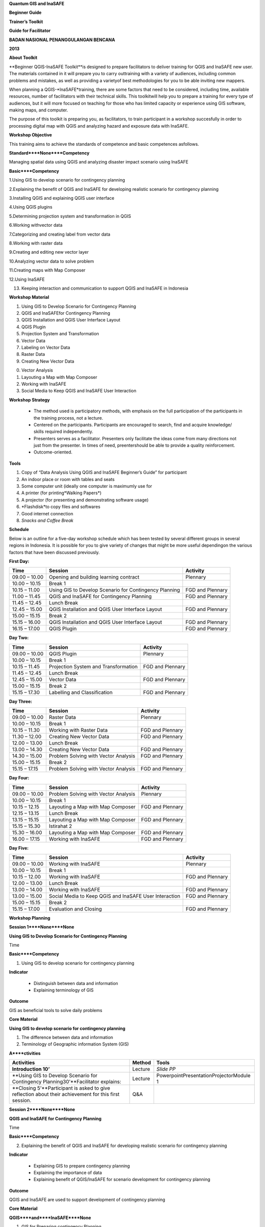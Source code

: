
**Quantum GIS and InaSAFE**

**Beginner Guide**

**Trainer’s Toolkit**

**Guide for Facilitator**

**BADAN NASIONAL PENANGGULANGAN BENCANA**

**2013**

**About Toolkit**

**Beginner QGIS-InaSAFE Toolkit**is designed to prepare facilitators to deliver training for QGIS and InaSAFE new user.
The materials contained in it will prepare you to carry outtraining with a variety of audiences, including common problems and mistakes, as well as providing a varietyof best methodologies for you to be able inviting new mappers.

When planning a QGIS-*InaSAFE*training, there are some factors that need to be considered, including time, available resources, number of facilitators with their technical skills.
This toolkitwill help you to prepare a training for every type of audiences, but it will more focused on teaching for those who has limited capacity or experience using GIS software, making maps, and computer.

The purpose of this toolkit is preparing you, as facilitators, to train participant in a workshop succesfully in order to processing digital map with QGIS and analyzing hazard and exposure data with InaSAFE.

**Workshop Objective**

This training aims to achieve the standards of competence and basic competences asfollows.

**Standard****None****Competency**

Managing spatial data using QGIS and analyzing disaster impact scenario using InaSAFE

**Basic****Competency**

1.Using GIS to develop scenario for contingency planning

2.Explaining the benefit of QGIS and InaSAFE for developing realistic scenario for contingency planning

3.Installing QGIS and explaining QGIS user interface

4.Using QGIS plugins

5.Determining projection system and transformation in QGIS

6.Working withvector data

7.Categorizing and creating label from vector data

8.Working with raster data

9.Creating and editing new vector layer

10.Analyzing vector data to solve problem

11.Creating maps with Map Composer

12.Using InaSAFE

13. Keeping interaction and communication to support QGIS and InaSAFE in Indonesia

**Workshop Material**

1. Using GIS to Develop Scenario for Contingency Planning

2. QGIS and InaSAFEfor Contingency Planning

3. QGIS Installation and QGIS User Interface Layout

4. QGIS Plugin

5. Projection System and Transformation

6. Vector Data

7. Labeling on Vector Data

8. Raster Data

9. Creating New Vector Data

0. Vector Analysis

1. Layouting a Map with Map Composer

2. Working with InaSAFE

3. Social Media to Keep QGIS and InaSAFE User Interaction

**Workshop Strategy**

       - The method used is participatory methods, with emphasis on the full participation of the participants in the training process, not a lecture.

       - Centered on the participants.
         Participants are encouraged to search, find and acquire knowledge/ skills required independently.

       - Presenters serves as a facilitator.
         Presenters only facilitate the ideas come from many directions not just from the presenter.
         In times of need, preentershould be able to provide a quality reinforcement.

       - Outcome-oriented.

**Tools**

1. Copy of “Data Analysis Using QGIS and InaSAFE Beginner’s Guide” for participant

2. An indoor place or room with tables and seats

3. Some computer unit (ideally one computer is maximumly use for

4. A printer (for printing*Walking Papers*)

5. A projector (for presenting and demonstrating software usage)

6. *Flashdisk*to copy files and softwares

7. Good internet connection

8. *Snacks and Coffee Break*

**Schedule**

Below is an outline for a five-day workshop schedule which has been tested by several different groups in several regions in Indonesia.
It is possible for you to give variety of changes that might be more useful dependingon the various factors that have been discussed previously.

**First Day:**

+---------------+--------------------------------------------------------+------------------+
| **Time**      | **Session**                                            | **Activity**     |
+---------------+--------------------------------------------------------+------------------+
| 09.00 – 10.00 | Opening and building learning contract                 | Plennary         |
+---------------+--------------------------------------------------------+------------------+
| 10.00 – 10.15 | Break 1                                                |                  |
+---------------+--------------------------------------------------------+------------------+
| 10.15 – 11.00 | Using GIS to Develop Scenario for Contingency Planning | FGD and Plennary |
+---------------+--------------------------------------------------------+------------------+
| 11.00 – 11.45 | QGIS and InaSAFE for Contingency Planning              | FGD and Plennary |
+---------------+--------------------------------------------------------+------------------+
| 11.45 – 12.45 | Lunch Break                                            |                  |
+---------------+--------------------------------------------------------+------------------+
| 12.45 – 15.00 | QGIS Installation and QGIS User Interface Layout       | FGD and Plennary |
+---------------+--------------------------------------------------------+------------------+
| 15.00 – 15.15 | Break 2                                                |                  |
+---------------+--------------------------------------------------------+------------------+
| 15.15 – 16.00 | QGIS Installation and QGIS User Interface Layout       | FGD and Plennary |
+---------------+--------------------------------------------------------+------------------+
| 16.15 – 17.00 | QGIS Plugin                                            | FGD and Plennary |
+---------------+--------------------------------------------------------+------------------+

**Day Two:**

+---------------+--------------------------------------+------------------+
| **Time**      | **Session**                          | **Activity**     |
+---------------+--------------------------------------+------------------+
| 09.00 – 10.00 | QGIS Plugin                          | Plennary         |
+---------------+--------------------------------------+------------------+
| 10.00 – 10.15 | Break 1                              |                  |
+---------------+--------------------------------------+------------------+
| 10.15 – 11.45 | Projection System and Transformation | FGD and Plennary |
+---------------+--------------------------------------+------------------+
| 11.45 – 12.45 | Lunch Break                          |                  |
+---------------+--------------------------------------+------------------+
| 12.45 – 15.00 | Vector Data                          | FGD and Plennary |
+---------------+--------------------------------------+------------------+
| 15.00 – 15.15 | Break 2                              |                  |
+---------------+--------------------------------------+------------------+
| 15.15 – 17.30 | Labelling and Classification         | FGD and Plennary |
+---------------+--------------------------------------+------------------+

**Day Three:**

+---------------+--------------------------------------+------------------+
| **Time**      | **Session**                          | **Activity**     |
+---------------+--------------------------------------+------------------+
| 09.00 – 10.00 | Raster Data                          | Plennary         |
+---------------+--------------------------------------+------------------+
| 10.00 – 10.15 | Break 1                              |                  |
+---------------+--------------------------------------+------------------+
| 10.15 – 11.30 | Working with Raster Data             | FGD and Plennary |
+---------------+--------------------------------------+------------------+
| 11.30 – 12.00 | Creating New Vector Data             | FGD and Plennary |
+---------------+--------------------------------------+------------------+
| 12.00 – 13.00 | Lunch Break                          |                  |
+---------------+--------------------------------------+------------------+
| 13.00 – 14.30 | Creating New Vector Data             | FGD and Plennary |
+---------------+--------------------------------------+------------------+
| 14.30 – 15.00 | Problem Solving with Vector Analysis | FGD and Plennary |
+---------------+--------------------------------------+------------------+
| 15.00 – 15.15 | Break 2                              |                  |
+---------------+--------------------------------------+------------------+
| 15.15 – 17.15 | Problem Solving with Vector Analysis | FGD and Plennary |
+---------------+--------------------------------------+------------------+

**Day Four:**

+---------------+--------------------------------------+------------------+
| **Time**      | **Session**                          | **Activity**     |
+---------------+--------------------------------------+------------------+
| 09.00 – 10.00 | Problem Solving with Vector Analysis | Plennary         |
+---------------+--------------------------------------+------------------+
| 10.00 – 10.15 | Break 1                              |                  |
+---------------+--------------------------------------+------------------+
| 10.15 – 12.15 | Layouting a Map with Map Composer    | FGD and Plennary |
+---------------+--------------------------------------+------------------+
| 12.15 – 13.15 | Lunch Break                          |                  |
+---------------+--------------------------------------+------------------+
| 13.15 – 15.15 | Layouting a Map with Map Composer    | FGD and Plennary |
+---------------+--------------------------------------+------------------+
| 15.15 – 15.30 | Istirahat 2                          |                  |
+---------------+--------------------------------------+------------------+
| 15.30 – 16.00 | Layouting a Map with Map Composer    | FGD and Plennary |
+---------------+--------------------------------------+------------------+
| 16.00 – 17.15 | Working with InaSAFE                 | FGD and Plennary |
+---------------+--------------------------------------+------------------+

**Day Five:**

+---------------+--------------------------------------------------------+------------------+
| **Time**      | **Session**                                            | **Activity**     |
+---------------+--------------------------------------------------------+------------------+
| 09.00 – 10.00 | Working with InaSAFE                                   | Plennary         |
+---------------+--------------------------------------------------------+------------------+
| 10.00 – 10.15 | Break 1                                                |                  |
+---------------+--------------------------------------------------------+------------------+
| 10.15 – 12.00 | Working with InaSAFE                                   | FGD and Plennary |
+---------------+--------------------------------------------------------+------------------+
| 12.00 – 13.00 | Lunch Break                                            |                  |
+---------------+--------------------------------------------------------+------------------+
| 13.00 – 14.00 | Working with InaSAFE                                   | FGD and Plennary |
+---------------+--------------------------------------------------------+------------------+
| 13.00 – 15.00 | Social Media to Keep QGIS and InaSAFE User Interaction | FGD and Plennary |
+---------------+--------------------------------------------------------+------------------+
| 15.00 – 15.15 | Break 2                                                |                  |
+---------------+--------------------------------------------------------+------------------+
| 15.15 – 17.00 | Evaluation and Closing                                 | FGD and Plennary |
+---------------+--------------------------------------------------------+------------------+

**Workshop Planning**

**Session 1****None****None**

**Using GIS to Develop Scenario for Contingency Planning**

Time

**Basic****Competency**

1. Using GIS to develop scenario for contingency planning

**Indicator**

   - Distinguish between data and information

   - Explaining terminology of GIS

**Outcome**

GIS as beneficial tools to solve daily problems

**Core Material**

**Using GIS to develop scenario for contingency planning**

1. The difference between data and information

2. Terminology of Geographic information System (GIS)

**A****ctivities**

+-------------------------------------------------------------------------------------------------------+------------+-----------------------------------------+
| **Activities**                                                                                        | **Method** | **Tools**                               |
+-------------------------------------------------------------------------------------------------------+------------+-----------------------------------------+
| **Introduction 10’**                                                                                  | Lecture    | *Slide PP*                              |
+-------------------------------------------------------------------------------------------------------+------------+-----------------------------------------+
| **Using GIS to Develop Scenario for Contingency Planning30’**Facilitator explains:                    | Lecture    | PowerpointPresentationProjectorModule 1 |
+-------------------------------------------------------------------------------------------------------+------------+-----------------------------------------+
| **Closing 5’**Participant is asked to give reflection about their achievement for this first session. | Q&A        |                                         |
+-------------------------------------------------------------------------------------------------------+------------+-----------------------------------------+

**Session 2****None****None**

**QGIS and InaSAFE for Contingency Planning**

Time

**Basic****Competency**

2. Explaining the benefit of QGIS and InaSAFE for developing realistic scenario for contingency planning

**Indicator**

   - Explaining GIS to prepare contingency planning

   - Explaining the importance of data

   - Explaining benefit of QGIS/InaSAFE for scenario development for contingency planning

**Outcome**

QGIS and InaSAFE are used to support development of contingency planning

**Core Material**

**QGIS****and****InaSAFE****None**

1. GIS for Preparing contingency Planning

2. The Importance of Data

3. *QGIS**InaSAFE*

**Activities**

+----------------------------------------------------------------------------------------------------------------------------------------------------------------------------------------------------------------------------------------------------------------------------+------------+-----------------------------------------+
| **Activities**                                                                                                                                                                                                                                                             | **Method** | **Tools**                               |
+----------------------------------------------------------------------------------------------------------------------------------------------------------------------------------------------------------------------------------------------------------------------------+------------+-----------------------------------------+
| **Introduction 5’**Facilitator explains the importance of this session, objective, outcome, and activities                                                                                                                                                                 | Lecture    | *Slide PP*                              |
+----------------------------------------------------------------------------------------------------------------------------------------------------------------------------------------------------------------------------------------------------------------------------+------------+-----------------------------------------+
| **Understanding contingency planning 15’**Before going into GIS to support contingency planning, it is better for facilitator to ask participant for their understanding about contingency planning. Give some review based on contingency planning terminology from BNPB. | Q&ALecture | PowerpointPresentationProjectorModule 2 |
+----------------------------------------------------------------------------------------------------------------------------------------------------------------------------------------------------------------------------------------------------------------------------+------------+-----------------------------------------+
| **Using QGIS/InaSAFE software to support development of contingency planning 20’**Facilitator explains:                                                                                                                                                                    | LectureQ&A | Projector*Slide PP*Module 2             |
+----------------------------------------------------------------------------------------------------------------------------------------------------------------------------------------------------------------------------------------------------------------------------+------------+-----------------------------------------+
| **Closing 5’**Participant is asked to give reflection about their achievement for this session.                                                                                                                                                                            | Q&A        |                                         |
+----------------------------------------------------------------------------------------------------------------------------------------------------------------------------------------------------------------------------------------------------------------------------+------------+-----------------------------------------+

**Session 3****None****None**

**QGIS Installation and QGIS User Interface Layout**

Time

**Basic****Competency**

3. Installing QGIS and explaining QGIS user interface

**Indikator**

   - Downloading*None*

   - I*nstalling QGIS*

   - Opening QGIS project that has been saved before

   - Looking at available layer list

   - Accessing basic tool from toolbar

   - Cleaning the toolbar

   - Displaying a map from window map

   - Getting information from map through status bar

**Outcome**

*QGIS*is succesfully installed in each participant’s computer/laptop

**Core Material**

**QGIS Installa****tion and QGIS User Interface Layout**

1. Getting*Quantum GIS*

2. *Installing Quantum GIS*

3. *QGIS user interface layout*

4. Adding vector layer

5. QGIS basic tool

6. Panning maps

**Activities**

+------------------------------------------------------------------------------------------------------------+------------+----------------------------------------------------------------+
| **Activities**                                                                                             | **Method** | **Tools**                                                      |
+------------------------------------------------------------------------------------------------------------+------------+----------------------------------------------------------------+
| **Introduction 5’**Facilitator explains the importance of this session, objective, outcome, and activities | Lecture    | *Slide PP*                                                     |
+------------------------------------------------------------------------------------------------------------+------------+----------------------------------------------------------------+
| **Practice 170’**                                                                                          | Practice   | QGIS Installation filePowerpoint PresentationProjectorModule 3 |
+------------------------------------------------------------------------------------------------------------+------------+----------------------------------------------------------------+
| **Closing 5’**Participant is asked to give reflection about their achievement for this session.            | Q&A        |                                                                |
+------------------------------------------------------------------------------------------------------------+------------+----------------------------------------------------------------+

**Common problem**

In this session, it is possible that some computer/laptop can’t install QGIS, one of the common problem is “sqlite” problem shows up when QGIS opened.
You can solve this problem by copying sqlite file from another computer/laptop that has QGIS succesfullyrunning.

**Session 4****None**

**QGIS Plugin**

Time

**Basic****Competency**

1. Using QGIS plugin

**Indicator**

   - Plugin concept

   - Installing QGIS plugin

   - Adding satelite imagery through OpenLayers

**Outcome**

Adding QGIS plugin based on user needs

**Core Material**

*QGIS Plugin*

1. *Plugin setup*

2. Installing*None*

3. *OpenLayers plugin*

**Activites**

+------------------------------------------------------------------------------------------------------------+---------------------+------------------------------------------+
| **Activities**                                                                                             | **Method**          | **Tools**                                |
+------------------------------------------------------------------------------------------------------------+---------------------+------------------------------------------+
| **Introduction 5’**Facilitator explains the importance of this session, objective, outcome, and activities | Lecture             | *Slide PP*                               |
+------------------------------------------------------------------------------------------------------------+---------------------+------------------------------------------+
| **Demo and Practice **                                                                                     | LectureDemoPractice | Powerpoint PresentationProjectorModule 4 |
+------------------------------------------------------------------------------------------------------------+---------------------+------------------------------------------+
| **Closing 20’**Participant is asked to give reflection about their achievement for this session.           | Q&A                 |                                          |
+------------------------------------------------------------------------------------------------------------+---------------------+------------------------------------------+

**Common Problem**

**How if the plugin is failed during installation?**

This can be caused by internet connection, internet connection is needed during plugin installation especially if the plugin file is big like InaSAFE.
The trouble can be tackle by preparing the plugin file in a flash drive.
Then copy the plugin to C:\Users\Computer\.qgis\python\plugins folder.

**How if Fetch Python Plugin - Plugin menu is not available?**

This problem can be solve by opening setting from*fetch python plugin – option**check for updates on startup*which should add list ofnew plugin automatically.

**Session 5****None****None**

**Projection systems and Transformation**

TIme

**Basic****Competency**

1. *None*

**Indicator**

   - Explain Coordinate Reference Systems (CRS)

   - Identify the CRS of the vector dataset

   - Doing “*on the fly*” reprojection

   - Saving the datasets with different CRS

   - Making its own projection

**Outcome**

Create vector data with different projection systems

**Core Material**

**Projection Systems and Transformation**

1. Coordinate Reference Systems (CRS)

2. “*On the fly*” reprojection

3. Dataset with different CRS

4. Making its own projection

**Activities**

+------------------------------------------------------------------------------------------------------------------------------------------------------------------------------------------------------------------------------------------------------------------------------------------------------------------+--------------------------+------------------------------------------+
| **Activities**                                                                                                                                                                                                                                                                                                   | **Method**               | **Tools**                                |
+------------------------------------------------------------------------------------------------------------------------------------------------------------------------------------------------------------------------------------------------------------------------------------------------------------------+--------------------------+------------------------------------------+
| **Introduction 5’**The facilitator presents the importance of the session, objectives, outcomes and activities                                                                                                                                                                                                   | Lecture                  | *Slide PP*                               |
+------------------------------------------------------------------------------------------------------------------------------------------------------------------------------------------------------------------------------------------------------------------------------------------------------------------+--------------------------+------------------------------------------+
| **Lecture and Discussion 15’**The facilitator explains the meaning of the projection system, and the difference between the use of UTM and WGS 84 inIndonesia. If the participants are not familiar with the projection system before, you should slowly explain and give examples of its use in the real world. | LectureDiscussion        | *Slide PP*Module 5                       |
+------------------------------------------------------------------------------------------------------------------------------------------------------------------------------------------------------------------------------------------------------------------------------------------------------------------+--------------------------+------------------------------------------+
| **Demo and Practice 35’**                                                                                                                                                                                                                                                                                        | LectureDemoPracticeQ & A | Powerpoint PresentationProjectorModule 5 |
+------------------------------------------------------------------------------------------------------------------------------------------------------------------------------------------------------------------------------------------------------------------------------------------------------------------+--------------------------+------------------------------------------+
| **Demonstration and Practice 35’**The facilitator explains how to make the projection system itself followed by the the participants.                                                                                                                                                                            | DemoPractice             | Powerpoint PresentationProjectorModule 5 |
+------------------------------------------------------------------------------------------------------------------------------------------------------------------------------------------------------------------------------------------------------------------------------------------------------------------+--------------------------+------------------------------------------+

**Common Problem**

If during training the Internet network is inadequate, You should have prepared a

**Session 6****None**

**Vector Data**

Time

**Basic****Competency**

1. Working with vector data

**Indicator**

   - Explain about vector data

   - Identify attribute of vector data

   - Add vector data

   - Set the layer symbology

**Outcome**

Vector data in QGIS that has been symbolized and ready to be processed to the next stage

**Core Material**

**Vector Data**

1. Vector data

2. Data Attribute

3. Add vector data

4. Symbology

**Activities**

+----------------------------------------------------------------------------------------------------------------------------------------------------------------------------------------------------------------------------------------------------------------------------------------------------+---------------------+----------------------------------------------------------------------+
| **Activities**                                                                                                                                                                                                                                                                                     | **Method**          | **Tools**                                                            |
+----------------------------------------------------------------------------------------------------------------------------------------------------------------------------------------------------------------------------------------------------------------------------------------------------+---------------------+----------------------------------------------------------------------+
| **Introduction 5’**The facilitator presents the importance of the session, objectives, outcomes and activities                                                                                                                                                                                     | Lecture             | ProjectorComputerParticipant                                         |
+----------------------------------------------------------------------------------------------------------------------------------------------------------------------------------------------------------------------------------------------------------------------------------------------------+---------------------+----------------------------------------------------------------------+
| **Vector Data 75’**                                                                                                                                                                                                                                                                                | LectureDemoPractice | ProjectorParticipant’s ComputerFile containing vector data*Module 6* |
+----------------------------------------------------------------------------------------------------------------------------------------------------------------------------------------------------------------------------------------------------------------------------------------------------+---------------------+----------------------------------------------------------------------+
| **Test 40’**Allow about 30 minutes for the participants so that they can practice independently in setting symbology of vector data. Give a motivation to them so they can set symbology better than before. After that, do the valuation by asking the participants to evaluate his partner work. | Practice            |                                                                      |
+----------------------------------------------------------------------------------------------------------------------------------------------------------------------------------------------------------------------------------------------------------------------------------------------------+---------------------+----------------------------------------------------------------------+
| **Closing 15’**The facilitator invites participants to reflect on what they have learned in this session then helps them to make a conclusions.                                                                                                                                                    | LectureQ & A        |                                                                      |
+----------------------------------------------------------------------------------------------------------------------------------------------------------------------------------------------------------------------------------------------------------------------------------------------------+---------------------+----------------------------------------------------------------------+

**FAQ (Frequently Asked Question)**

**When adding vector data, why my vector data do not show up in the folder?**

Sometimes participants are still difficult to distinguish between button to open the vector data and raster data (because both are adjacent).
Make sure again whether participants have clicked the correct button.

**When adding vector data, why there are some data that does not appear on the **

Check back order of the data layer, the polygon should be at the bottom, followed by the line, then the point at the top.

**When identifying vector data attribute with identifier, why the attribute window does not appear after on-click?**

Check back, before clicking on a point, line, or polygon, make sure vector data layer is selected in the list before.

**Session 7****None**

**Label and Cla****ssification**

Time

**Basic****Competency**

1. Categorize and make vector data labels

**Indicator**

   - Explores the attributes of data in objects and explain the use of varying data types

   - Add label in vector layer

   - Give a vector data label using classification

**Outcome**

The vector data has label and classification according to the data attribute on objects.

**Core Material**

**Vector Data Label**

1. Data Attribute

2. *Tool*

3. Classification

**Activities**

+-----------------------------------------------------------------------------------------------------------------------------------------------------------+--------------+----------------------------------------------------------------------+
| **Activities**                                                                                                                                            | **Method**   | **Tools**                                                            |
+-----------------------------------------------------------------------------------------------------------------------------------------------------------+--------------+----------------------------------------------------------------------+
| **Introduction 5’**The facilitator presents the importance of thesession, objectives, outcomes and activities                                             | Lecture      | *Slide PP*                                                           |
+-----------------------------------------------------------------------------------------------------------------------------------------------------------+--------------+----------------------------------------------------------------------+
| **Demo and Practice **                                                                                                                                    | DemoPractice | ProjectorParticipant’s ComputerFile containing vector data*Module 6* |
+-----------------------------------------------------------------------------------------------------------------------------------------------------------+--------------+----------------------------------------------------------------------+
| **Closing 30’**Give a conclusion of this session. Then ask participants to ask questions about the material provided, so that the discussion can go well. | Discussion   | Participant’s ComputerProjectorMicrophone*Module 6*                  |
+-----------------------------------------------------------------------------------------------------------------------------------------------------------+--------------+----------------------------------------------------------------------+

**Session 8****None****None**

**Raster Data**

Time

**Basic****Competency**

1. Working with raster data

**Indicator**

   - Creating Raster Data

   - Changing Raster Symbology

   - Doing Terrain Analysis

**Outcome**

Raster Data can be identified as other raster data that can be used for analysis.

**Core Material**

**Raster Data**

1. How to Load Raster Data

2. How to Change Raster Symbology

3. Terrain Analysis

**Activities**

+-----------------------------------------------------------------------------------------------------------------------------------------------------------------------------------------------------------------------------------------+--------------+----------------------------------------------------------------------+
| **Activities**                                                                                                                                                                                                                          | **Method**   | **Tools**                                                            |
+-----------------------------------------------------------------------------------------------------------------------------------------------------------------------------------------------------------------------------------------+--------------+----------------------------------------------------------------------+
| **Introduction 5’**The facilitator presents the importance of thesession, objectives, outcomes and activities                                                                                                                           | Lecture      | *Slide PP*                                                           |
+-----------------------------------------------------------------------------------------------------------------------------------------------------------------------------------------------------------------------------------------+--------------+----------------------------------------------------------------------+
| **Demo and Practice **                                                                                                                                                                                                                  | DemoPractice | ProjectorParticipant’s ComputerFile containing vector data*Module 7* |
+-----------------------------------------------------------------------------------------------------------------------------------------------------------------------------------------------------------------------------------------+--------------+----------------------------------------------------------------------+
| **Closing **Give a conclusion of the session working with raster data. Then discussion during the session of the participants. If possible give the question to the participants in order to see the understanding of the participants. | Discussion   |                                                                      |
+-----------------------------------------------------------------------------------------------------------------------------------------------------------------------------------------------------------------------------------------+--------------+----------------------------------------------------------------------+

**FAQ (Frequently Asked Question)**

**How to get raster data?**

Raster data can be obtained depending to needs.
If you need raster data such as SRTM can be downloaded at.
Can also be obtained from the relevantagencies to the needs of the raster data.

**How to use raster data as needed?**

This is related to resolution.
If you want to use raster data for mapping building or digitizing like bing, it will be better to use raster data that has a resolution of 0.5 to 1

**Session 9****None**

**Creating New Vector Data**

Time

**Basic****Competency**

1. Creating and Editing New Vector Layer

**Indicator**

   - Adding raster layer as a data source for digitize

   - Creating new vector feature (polygon, line, point)

   - Digitizing new vector layer by copying raster layer and consider the topology

   - Doing georeference

**Outcome**

New vector file with shapefile format, digitized by the participants

**Core Material**

**Creating New V****ector Data**

1. Adding raster layer

2. Creating new vector feature

3. Digitizing new vector layer

4. Georeference

**Activities**

+------------------------------------------------------------------------------------------------------------------------------------------------------------------------------------------------------------------------------------------------------------------------------------------------------------------+------------------------+--------------------------------------------------------------+
| **Activities**                                                                                                                                                                                                                                                                                                   | **Method**             | **Tools**                                                    |
+------------------------------------------------------------------------------------------------------------------------------------------------------------------------------------------------------------------------------------------------------------------------------------------------------------------+------------------------+--------------------------------------------------------------+
| **Introduction 5’**The facilitator presents the importance of the session, objectives, outcomes and activities                                                                                                                                                                                                   | Lecture                | *Slide PP*                                                   |
+------------------------------------------------------------------------------------------------------------------------------------------------------------------------------------------------------------------------------------------------------------------------------------------------------------------+------------------------+--------------------------------------------------------------+
| **Creating New Vector Data Practice 80’**                                                                                                                                                                                                                                                                        | LecturePractice        | ProjectorParticipant’s Computer*Module 9*                    |
+------------------------------------------------------------------------------------------------------------------------------------------------------------------------------------------------------------------------------------------------------------------------------------------------------------------+------------------------+--------------------------------------------------------------+
| **Georeference Practice 80’**Give an example of a JPEG formatted maps to participants and guided them to do georeference.It is important to be attention, the facilitator should be confirmed to the participants that before digitizing over another map, make sure without map maker permission in the future! | LecturePractice        | ProjectorParticipant’s ComputerJPEG formatted maps*Module 9* |
+------------------------------------------------------------------------------------------------------------------------------------------------------------------------------------------------------------------------------------------------------------------------------------------------------------------+------------------------+--------------------------------------------------------------+
| **Closing 15’**The facilitator guides the participants to reflect on what they have learned in this session then can be held Q &                                                                                                                                                                                 | LectureDiscussionQ & A | Projector                                                    |
+------------------------------------------------------------------------------------------------------------------------------------------------------------------------------------------------------------------------------------------------------------------------------------------------------------------+------------------------+--------------------------------------------------------------+

**Session 10****None****None**

**Doing Vector Analysis to Solve Problem**

Time

**Basic Competency**

1. Doing Vector Analysis to Solve Problems

**Indocators**

   - Explaining GIS processes

   - Identifying problems

   - Explaining data needed

   - Starting a project

   - Analyzing problems

   - Identifying hazard zone

   - Looking for Important Roads

   - Looking for Medical Facilities

   - Buffering Roads

   - Buffering Medical Facilities

   - Analyzing Overlapped Areas

   - Choosing Farms and Moors

   - Choosing Land with the right size

**Outcome**

Spatial problems could be done with GIS analysis

**Core Material**

**Using Vector Analysis to Solve Problems**

1. GIS Processes

2. Problems

3. Data

4. Starting a project

5. Analyzing Problems: Farms and Moors

6. Hazard Zone

7. Searching for essential roads

8. Searching for Health Facilities

9. Road Buffer

0. Health Facilities Buffer

1. Overlapped Area

2. Choosing Farms and Moors

3. Choosing Land Area with the right size

**Activities**

+--------------------------------------------------------------------------------------------------------------------------------------------------------------------------------------------------------------------------------------------------------------------+-----------------------+--------------------------------------------------------+
| **Activities**                                                                                                                                                                                                                                                     | **Methods**           | **Tools**                                              |
+--------------------------------------------------------------------------------------------------------------------------------------------------------------------------------------------------------------------------------------------------------------------+-----------------------+--------------------------------------------------------+
| **Introduction 5’**The facilitator delivering the purposes, outcomes and activities of this session.                                                                                                                                                               | Lecture               | *PP Slide*                                             |
+--------------------------------------------------------------------------------------------------------------------------------------------------------------------------------------------------------------------------------------------------------------------+-----------------------+--------------------------------------------------------+
| **Reviews 10’**In this session you will do a terview regarding the materials from the previous day. You can ask a view questions to the participants about some subjects or you can also ask the participants about which subjects that wasn’t clear yet for them. | LectureQ&A            | *Previous materials*                                   |
+--------------------------------------------------------------------------------------------------------------------------------------------------------------------------------------------------------------------------------------------------------------------+-----------------------+--------------------------------------------------------+
| Demonstration and Practice 150’Ask the participants to finish 1 analysis, for example buffer analysis, or any other analysis.                                                                                                                                      | DemonstrationPractice | Power point slide for presentationProjector*Module 10* |
+--------------------------------------------------------------------------------------------------------------------------------------------------------------------------------------------------------------------------------------------------------------------+-----------------------+--------------------------------------------------------+
| **Vector Analysis Practice 25’**                                                                                                                                                                                                                                   | Practice              | Power Point presentationProjectorModule 10             |
+--------------------------------------------------------------------------------------------------------------------------------------------------------------------------------------------------------------------------------------------------------------------+-----------------------+--------------------------------------------------------+
| Closing 20’Q&A and disscussion                                                                                                                                                                                                                                     | Discussion            |                                                        |
+--------------------------------------------------------------------------------------------------------------------------------------------------------------------------------------------------------------------------------------------------------------------+-----------------------+--------------------------------------------------------+

**FAQ**

**Why is my buffer result looks bigger than the one shown in the example?**

This happens because of the projection.
The projection used for the data that are going to be buffered is not in “Projection” (Universal Transverse Mercator) system so the buffer input (in meter) could not be applied to the data that are going to be analysed and resulting to the buffer that looked big.

**Why is the query builder result doesn’t show up?**

This is because missed input into the query builder.
Watch carefully what you’re inputing into the query builder.

**Session 11**

**Map Layout with Map Composer**

Time: 4 hours 30 minutes

**Basic Competency**

1. Making better maps with Map Composer

**Indicators**

   - Layouting the atlas

   - Adding new map

   - Adding Title

   - Adding graphical and numerical scale

   - Adding grid to the map

   - Adding inset

   - Adding and organising legend content

   - Exporting the map into several formats (pdf, jpeg, svg)

**Outcome**

Maps that are already layouted and ready to print

**Core Materials**

**Map Layout with Map Composer**

1. Map Composer

2. Adding New Maps

3. Adding a Title to the Map

4. Adding Scale

5. Adding Grids

6. Adding Inset

7. Adding Legend

8. Printing the map

**Activities**

+--------------------------------------------------------------------------------------------------------------+-----------------------+----------------------------------------------+
| **Activities**                                                                                               | **Methods**           | **Tools**                                    |
+--------------------------------------------------------------------------------------------------------------+-----------------------+----------------------------------------------+
| **Introduction 5’**The facilitator explains why this session is important, purposes, outcome and activities. | Lecture               | *Slide PP*                                   |
+--------------------------------------------------------------------------------------------------------------+-----------------------+----------------------------------------------+
| **Making Map Layout 250’**                                                                                   | DemonstrationPractice | Power pointuntuk presentasiProyektorModul 11 |
+--------------------------------------------------------------------------------------------------------------+-----------------------+----------------------------------------------+
| **Closing 20’**Q&A and disscussion                                                                           | Disscussion           |                                              |
+--------------------------------------------------------------------------------------------------------------+-----------------------+----------------------------------------------+

**FAQ**

*In the x and y intervals in the grid, I put the right number as explained, but why does the grid**None*

This is because the projection system is still using geographic projection system (wgs 82) that is in decimal degree.
To make the x and y intervals, it is better to use the mercator projection system so the intervals will be in meter.

**Sesion 12****None****None**

**Working****None**

Time

**Kompetensi Dasar**

1. Using InaSAFE

**Indicators**

   - Explaining how to get Impact

   - Explaining InaSAFE’s interface

   - Adding hazard data

   - Adding unprocessed exposure data (vector and raster)

   - Using keywords editor

   - Analyzing Impact

   - Improving InaSAFE Output Map

   - Saving and Printing scenario result

**Outcome**

InaSAFE map is ready to print/saved

**Core Material**

**Working with InaSAFE**

1. Hazard, Exposure, Impact

2. InaSAFE Interface

3.Adding hazard data

4. Adding exposure data

5. Adding keyword in Metadata

6. Impact Analysis

7. Improving Inasafe maps output

8. Using Print button

9. Saving your work

**Activities**

+-------------------------------------------------------------------------------------------------------------------------------------------------------------------------------------------------------------------------------------------------------------------------------------------------------------------------------------------------------------------------------------------------------------------------+------------------------------+--------------------------------------------+
| **Activities**                                                                                                                                                                                                                                                                                                                                                                                                          | **Methods**                  | **Tools**                                  |
+-------------------------------------------------------------------------------------------------------------------------------------------------------------------------------------------------------------------------------------------------------------------------------------------------------------------------------------------------------------------------------------------------------------------------+------------------------------+--------------------------------------------+
| **Introduction 5’**The facilitator tell the participant about this session, its purposes, outcomes, and activities                                                                                                                                                                                                                                                                                                      | Lecture                      | *Slide PP*                                 |
+-------------------------------------------------------------------------------------------------------------------------------------------------------------------------------------------------------------------------------------------------------------------------------------------------------------------------------------------------------------------------------------------------------------------------+------------------------------+--------------------------------------------+
| **Lecture, Q&A 30’**The facilitator asks the participants what is hazard, exposure and impact. After that facilitator concludes e them some examples for each definitions and tell them how to get the data.                                                                                                                                                                                                            | LectureQ&A                   | *Slide PP*Module 12                        |
+-------------------------------------------------------------------------------------------------------------------------------------------------------------------------------------------------------------------------------------------------------------------------------------------------------------------------------------------------------------------------------------------------------------------------+------------------------------+--------------------------------------------+
| **Demonstration 30’**The facilitator explaining to the participants about InaSAFE’ interface. Things that should be explained:                                                                                                                                                                                                                                                                                          | Demonstration                | *Slide PP*Module 12                        |
+-------------------------------------------------------------------------------------------------------------------------------------------------------------------------------------------------------------------------------------------------------------------------------------------------------------------------------------------------------------------------------------------------------------------------+------------------------------+--------------------------------------------+
| **Demonstration and Practice 45’**Facilitator explains how to add Hazard and Exposure data, so that it can later be analyzed in InaSAFE.Asks the participant to put hazard and exposure layer together into QGIS. After that, asks the participant to open the attribute table from each hazardor exposure layer and check if the data has the right column with InaSAFE analysis. If not, add new column to each data. | DemonstrationPractice        | *Slide PP*Module 12Participants’ Computers |
+-------------------------------------------------------------------------------------------------------------------------------------------------------------------------------------------------------------------------------------------------------------------------------------------------------------------------------------------------------------------------------------------------------------------------+------------------------------+--------------------------------------------+
| **Demonstration and Practice 60’**The facilitator explains how to use keyword editor in InaSAFE so that the data can be read in InaSAFE and then asks the participants to follow along what have been done. Try to use Show Advanced Editor to add the source of the data.                                                                                                                                              | DemonstrationPractice        | *Slide PP*Module 12Participants’ Computers |
+-------------------------------------------------------------------------------------------------------------------------------------------------------------------------------------------------------------------------------------------------------------------------------------------------------------------------------------------------------------------------------------------------------------------------+------------------------------+--------------------------------------------+
| **Demonstration, Lecture, and Practice 60’**Facilitators asks the participants to run an analysis using InaSAFE. The analysis result from InaSAFE then described by the facilitator to participants, especially about how many objects or buildings impacted.                                                                                                                                                           | DemonstrationLecturePractice | *Slide PP*Module 12Participant’s computers |
+-------------------------------------------------------------------------------------------------------------------------------------------------------------------------------------------------------------------------------------------------------------------------------------------------------------------------------------------------------------------------------------------------------------------------+------------------------------+--------------------------------------------+
| **Demonstrasi dan Praktik 30’**                                                                                                                                                                                                                                                                                                                                                                                         | DemonstrationPractice        | *Slide PP*Module 12Participant’s computers |
+-------------------------------------------------------------------------------------------------------------------------------------------------------------------------------------------------------------------------------------------------------------------------------------------------------------------------------------------------------------------------------------------------------------------------+------------------------------+--------------------------------------------+
| **Closing 10’**Q&A session and discussion                                                                                                                                                                                                                                                                                                                                                                               | Q&A                          |                                            |
+-------------------------------------------------------------------------------------------------------------------------------------------------------------------------------------------------------------------------------------------------------------------------------------------------------------------------------------------------------------------------------------------------------------------------+------------------------------+--------------------------------------------+

**FAQ**

Sometimes the results from InaSAFE analysis are different from one to another.
This is because of the zoom level, so InaSAFE only processing the area seen on the window/map.

**Sesion 13****None****None**

**Social Media to Keep QGIS and InaSAFE Interaction**

Time

**Basic Competency**

1. Keeping interaction to maintain analysis data network using QGIS/InaSAFE

**Indicator**

   - Accessing QGIS tutorial website

**Outcome**

The participants joined into Forum Pengguna QGIS and*InaSAFE*in social media

**Core Material**

**Social Media to Keep****QGIS****and****InaSAFE****Interaction**

1. Social Media to keep interaction through Facebook

2. *QGIS Tutorial Website*

**Activities**

+---------------------------------------------------------------------------------------------------------------+-----------------------+--------------------+
| **Activities**                                                                                                | **Metode**            | **Tools**          |
+---------------------------------------------------------------------------------------------------------------+-----------------------+--------------------+
| **Introduction 10’**Facilitators tell the participants about the session, purposes, outcomes, and activities. | Lecture               | *Slide PP*         |
+---------------------------------------------------------------------------------------------------------------+-----------------------+--------------------+
| **Demonstration and Practice 40’**                                                                            | DemonstrationPractice | *Slide PP*Modul 13 |
+---------------------------------------------------------------------------------------------------------------+-----------------------+--------------------+
| **Closing 10**The facilitators give a conclusion about the whole training implemented.                        | LectureQ&A            |                    |
+---------------------------------------------------------------------------------------------------------------+-----------------------+--------------------+
